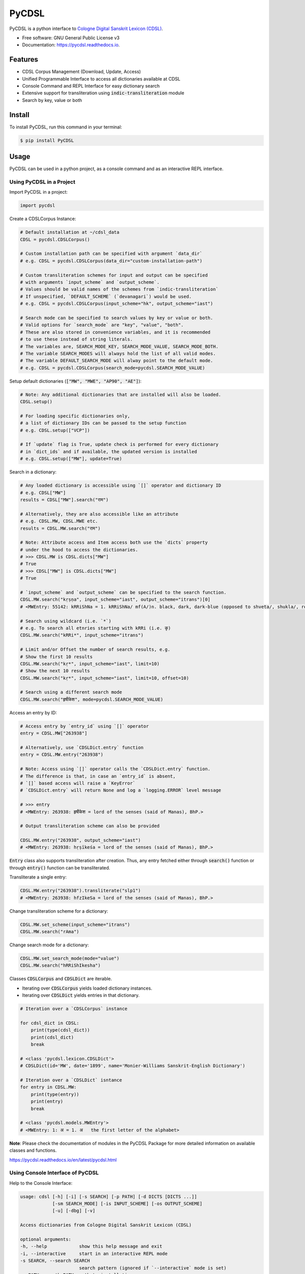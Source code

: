 ======
PyCDSL
======


.. image:: https://img.shields.io/pypi/v/PyCDSL?color=success
        :target: https://pypi.python.org/pypi/PyCDSL

.. image:: https://readthedocs.org/projects/pycdsl/badge/?version=latest
        :target: https://pycdsl.readthedocs.io/en/latest/?version=latest
        :alt: Documentation Status

.. image:: https://img.shields.io/pypi/pyversions/PyCDSL
        :target: https://pypi.python.org/pypi/PyCDSL
        :alt: Python Version Support

.. image:: https://img.shields.io/github/issues/hrishikeshrt/PyCDSL
        :target: https://github.com/hrishikeshrt/PyCDSL/issues
        :alt: GitHub Issues

.. image:: https://img.shields.io/github/followers/hrishikeshrt?style=social
        :target: https://github.com/hrishikeshrt
        :alt: GitHub Followers

.. image:: https://img.shields.io/twitter/follow/hrishikeshrt?style=social
        :target: https://twitter.com/hrishikeshrt
        :alt: Twitter Followers


PyCDSL is a python interface to `Cologne Digital Sanskrit Lexicon (CDSL)`_.

.. _`Cologne Digital Sanskrit Lexicon (CDSL)`: https://www.sanskrit-lexicon.uni-koeln.de/


* Free software: GNU General Public License v3
* Documentation: https://pycdsl.readthedocs.io.

Features
========

* CDSL Corpus Management (Download, Update, Access)
* Unified Programmable Interface to access all dictionaries available at CDSL
* Console Command and REPL Interface for easy dictionary search
* Extensive support for transliteration using :code:`indic-transliteration` module
* Search by key, value or both

Install
=======

To install PyCDSL, run this command in your terminal:

.. code-block:: console

    $ pip install PyCDSL

Usage
=====

PyCDSL can be used in a python project, as a console command and
as an interactive REPL interface.

Using PyCDSL in a Project
-------------------------

Import PyCDSL in a project:

.. code-block:: python

    import pycdsl

Create a CDSLCorpus Instance:

.. code-block:: python

    # Default installation at ~/cdsl_data
    CDSL = pycdsl.CDSLCorpus()

    # Custom installation path can be specified with argument `data_dir`
    # e.g. CDSL = pycdsl.CDSLCorpus(data_dir="custom-installation-path")

    # Custom transliteration schemes for input and output can be specified
    # with arguments `input_scheme` and `output_scheme`.
    # Values should be valid names of the schemes from `indic-transliteration`
    # If unspecified, `DEFAULT_SCHEME` (`devanagari`) would be used.
    # e.g. CDSL = pycdsl.CDSLCorpus(input_scheme="hk", output_scheme="iast")

    # Search mode can be specified to search values by key or value or both.
    # Valid options for `search_mode` are "key", "value", "both".
    # These are also stored in convenience variables, and it is recommended
    # to use these instead of string literals.
    # The variables are, SEARCH_MODE_KEY, SEARCH_MODE_VALUE, SEARCH_MODE_BOTH.
    # The variable SEARCH_MODES will always hold the list of all valid modes.
    # The variable DEFAULT_SEARCH_MODE will alway point to the default mode.
    # e.g. CDSL = pycdsl.CDSLCorpus(search_mode=pycdsl.SEARCH_MODE_VALUE)

Setup default dictionaries (:code:`["MW", "MWE", "AP90", "AE"]`):

.. code-block:: python

    # Note: Any additional dictionaries that are installed will also be loaded.
    CDSL.setup()

    # For loading specific dictionaries only,
    # a list of dictionary IDs can be passed to the setup function
    # e.g. CDSL.setup(["VCP"])

    # If `update` flag is True, update check is performed for every dictionary
    # in `dict_ids` and if available, the updated version is installed
    # e.g. CDSL.setup(["MW"], update=True)

Search in a dictionary:

.. code-block:: python

    # Any loaded dictionary is accessible using `[]` operator and dictionary ID
    # e.g. CDSL["MW"]
    results = CDSL["MW"].search("राम")

    # Alternatively, they are also accessible like an attribute
    # e.g. CDSL.MW, CDSL.MWE etc.
    results = CDSL.MW.search("राम")

    # Note: Attribute access and Item access both use the `dicts` property
    # under the hood to access the dictionaries.
    # >>> CDSL.MW is CDSL.dicts["MW"]
    # True
    # >>> CDSL["MW"] is CDSL.dicts["MW"]
    # True

    # `input_scheme` and `output_scheme` can be specified to the search function.
    CDSL.MW.search("kṛṣṇa", input_scheme="iast", output_scheme="itrans")[0]
    # <MWEntry: 55142: kRRiShNa = 1. kRRiShNa/ mf(A/)n. black, dark, dark-blue (opposed to shveta/, shukla/, ro/hita, and aruNa/), RV.; AV. &c.>

    # Search using wildcard (i.e. `*`)
    # e.g. To search all etnries starting with kRRi (i.e. कृ)
    CDSL.MW.search("kRRi*", input_scheme="itrans")

    # Limit and/or Offset the number of search results, e.g.
    # Show the first 10 results
    CDSL.MW.search("kṛ*", input_scheme="iast", limit=10)
    # Show the next 10 results
    CDSL.MW.search("kṛ*", input_scheme="iast", limit=10, offset=10)

    # Search using a different search mode
    CDSL.MW.search("हृषीकेश", mode=pycdsl.SEARCH_MODE_VALUE)

Access an entry by ID:

.. code-block:: python

    # Access entry by `entry_id` using `[]` operator
    entry = CDSL.MW["263938"]

    # Alternatively, use `CDSLDict.entry` function
    entry = CDSL.MW.entry("263938")

    # Note: Access using `[]` operator calls the `CDSLDict.entry` function.
    # The difference is that, in case an `entry_id` is absent,
    # `[]` based access will raise a `KeyError`
    # `CDSLDict.entry` will return None and log a `logging.ERROR` level message

    # >>> entry
    # <MWEntry: 263938: हृषीकेश = lord of the senses (said of Manas), BhP.>

    # Output transliteration scheme can also be provided

    CDSL.MW.entry("263938", output_scheme="iast")
    # <MWEntry: 263938: hṛṣīkeśa = lord of the senses (said of Manas), BhP.>

:code:`Entry` class also supports transliteration after creation.
Thus, any entry fetched either through :code:`search()` function or through :code:`entry()` function can be transliterated.

Transliterate a single entry:

.. code-block:: python

    CDSL.MW.entry("263938").transliterate("slp1")
    # <MWEntry: 263938: hfzIkeSa = lord of the senses (said of Manas), BhP.>

Change transliteration scheme for a dictionary:

.. code-block:: python

    CDSL.MW.set_scheme(input_scheme="itrans")
    CDSL.MW.search("rAma")

Change search mode for a dictionary:

.. code-block:: python

    CDSL.MW.set_search_mode(mode="value")
    CDSL.MW.search("hRRiShIkesha")

Classes :code:`CDSLCorpus` and :code:`CDSLDict` are iterable.

* Iterating over :code:`CDSLCorpus` yields loaded dictionary instances.
* Iterating over :code:`CDSLDict` yields entries in that dictionary.

.. code-block:: python

    # Iteration over a `CDSLCorpus` instance

    for cdsl_dict in CDSL:
        print(type(cdsl_dict))
        print(cdsl_dict)
        break

    # <class 'pycdsl.lexicon.CDSLDict'>
    # CDSLDict(id='MW', date='1899', name='Monier-Williams Sanskrit-English Dictionary')

    # Iteration over a `CDSLDict` isntance
    for entry in CDSL.MW:
        print(type(entry))
        print(entry)
        break

    # <class 'pycdsl.models.MWEntry'>
    # <MWEntry: 1: अ = 1. अ   the first letter of the alphabet>

**Note**: Please check the documentation of modules in the PyCDSL Package for more
detailed information on available classes and functions.

https://pycdsl.readthedocs.io/en/latest/pycdsl.html


Using Console Interface of PyCDSL
---------------------------------

Help to the Console Interface:

.. code-block:: console

    usage: cdsl [-h] [-i] [-s SEARCH] [-p PATH] [-d DICTS [DICTS ...]]
                [-sm SEARCH_MODE] [-is INPUT_SCHEME] [-os OUTPUT_SCHEME]
                [-u] [-dbg] [-v]

    Access dictionaries from Cologne Digital Sanskrit Lexicon (CDSL)

    optional arguments:
    -h, --help            show this help message and exit
    -i, --interactive     start in an interactive REPL mode
    -s SEARCH, --search SEARCH
                          search pattern (ignored if `--interactive` mode is set)
    -p PATH, --path PATH  path to installation
    -d DICTS [DICTS ...], --dicts DICTS [DICTS ...]
                          dictionary id(s)
    -sm SEARCH_MODE, --search-mode SEARCH_MODE
                          search mode
    -is INPUT_SCHEME, --input-scheme INPUT_SCHEME
                          input transliteration scheme
    -os OUTPUT_SCHEME, --output-scheme OUTPUT_SCHEME
                          output transliteration scheme
    -u, --update          update specified dictionaries
    -dbg, --debug         turn debug mode on
    -v, --version         show version and exit


Common Usage:

.. code-block:: console

    $ cdsl -d MW AP90 -s हृषीकेश


**Note**: Arguments for specifying installation path, dictionary IDs, input and output transliteration schemes
are valid for both interactive REPL shell and non-interactive console command.

Using REPL Interface of PyCDSL
------------------------------

To use REPL Interface to Cologne Digital Sanskrit Lexicon (CDSL):

.. code-block:: console

    $ cdsl -i


REPL Session Example
--------------------

.. code-block:: console

    Cologne Sanskrit Digital Lexicon (CDSL)
    ---------------------------------------
    Install or load dictionaries by typing `use [DICT_IDS..]` e.g. `use MW`.
    Type any keyword to search in the selected dictionaries. (help or ? for list of options)
    Loaded 4 dictionaries.

    (CDSL::None) help

    Documented commands (type help <topic>):
    ========================================
    EOF        dicts  info          output_scheme  shell  update
    available  exit   input_scheme  search         show   use
    debug      help   limit         search_mode    stats  version

    (CDSL::None) help available
    Display a list of dictionaries available in CDSL

    (CDSL::None) help search

        Search in the active dictionaries

        Note
        ----
        * Searching in the active dictionaries is also the default action.
        * In general, we do not need to use this command explicitly unless we
          want to search the command keywords, such as, `available` `search`,
          `version`, `help` etc. in the active dictionaries.

    (CDSL::None) help dicts
    Display a list of dictionaries available locally

    (CDSL::None) dicts
    CDSLDict(id='AP90', date='1890', name='Apte Practical Sanskrit-English Dictionary')
    CDSLDict(id='MW', date='1899', name='Monier-Williams Sanskrit-English Dictionary')
    CDSLDict(id='MWE', date='1851', name='Monier-Williams English-Sanskrit Dictionary')
    CDSLDict(id='AE', date='1920', name="Apte Student's English-Sanskrit Dictionary")

    (CDSL::None) update
    Data for dictionary 'AP90' is up-to-date.
    Data for dictionary 'MW' is up-to-date.
    Data for dictionary 'MWE' is up-to-date.
    Data for dictionary 'AE' is up-to-date.

    (CDSL::None) use MW
    Using 1 dictionaries: ['MW']

    (CDSL::MW) हृषीकेश

    Found 6 results in MW.

    <MWEntry: 263922: हृषीकेश = हृषी-केश a   See below under हृषीक.>
    <MWEntry: 263934: हृषीकेश = हृषीकेश b m. (perhaps = हृषी-केश cf. हृषी-वत् above) id. (-त्व n.), MBh.; Hariv. &c.>
    <MWEntry: 263935: हृषीकेश = N. of the tenth month, VarBṛS.>
    <MWEntry: 263936: हृषीकेश = of a Tīrtha, Cat.>
    <MWEntry: 263937: हृषीकेश = of a poet, ib.>
    <MWEntry: 263938: हृषीकेश = lord of the senses (said of Manas), BhP.>

    (CDSL::MW) show 263938

    <MWEntry: 263938: हृषीकेश = lord of the senses (said of Manas), BhP.>

    (CDSL::MW) input_scheme itrans
    Input scheme set to 'itrans'.

    (CDSL::MW) hRRiSIkesha

    Found 6 results in MW.

    <MWEntry: 263922: हृषीकेश = हृषी-केश a   See below under हृषीक.>
    <MWEntry: 263934: हृषीकेश = हृषीकेश b m. (perhaps = हृषी-केश cf. हृषी-वत् above) id. (-त्व n.), MBh.; Hariv. &c.>
    <MWEntry: 263935: हृषीकेश = N. of the tenth month, VarBṛS.>
    <MWEntry: 263936: हृषीकेश = of a Tīrtha, Cat.>
    <MWEntry: 263937: हृषीकेश = of a poet, ib.>
    <MWEntry: 263938: हृषीकेश = lord of the senses (said of Manas), BhP.>

    (CDSL::MW) output_scheme iast
    Output scheme set to 'iast'.

    (CDSL::MW) hRRiSIkesha

    Found 6 results in MW.

    <MWEntry: 263922: hṛṣīkeśa = hṛṣī-keśa a   See below under hṛṣīka.>
    <MWEntry: 263934: hṛṣīkeśa = hṛṣīkeśa b m. (perhaps = hṛṣī-keśa cf. hṛṣī-vat above) id. (-tva n.), MBh.; Hariv. &c.>
    <MWEntry: 263935: hṛṣīkeśa = N. of the tenth month, VarBṛS.>
    <MWEntry: 263936: hṛṣīkeśa = of a Tīrtha, Cat.>
    <MWEntry: 263937: hṛṣīkeśa = of a poet, ib.>
    <MWEntry: 263938: hṛṣīkeśa = lord of the senses (said of Manas), BhP.>

    (CDSL::MW) limit 2
    Limit set to '2'.

    (CDSL::MW) hRRiSIkesha

    Found 2 results in MW.

    <MWEntry: 263922: hṛṣīkeśa = hṛṣī-keśa a   See below under hṛṣīka.>
    <MWEntry: 263934: hṛṣīkeśa = hṛṣīkeśa b m. (perhaps = hṛṣī-keśa cf. hṛṣī-vat above) id. (-tva n.), MBh.; Hariv. &c.>

    (CDSL::MW) limit -1
    Limit set to 'None'.

    (CDSL::MW) search_mode value
    Search mode set to 'value'.

    (CDSL::MW) hRRiSIkesha

    Found 1 results in MW.

    <MWEntry: 263938.1: hṛṣīkeśatva = hṛṣīkeśa—tva n.>

    (CDSL::MW) search_mode both
    Search mode set to 'both'.

    (CDSL::MW) hRRiSIkesha

    Found 7 results in MW.

    <MWEntry: 263922: hṛṣīkeśa = hṛṣī-keśa a   See below under hṛṣīka.>
    <MWEntry: 263934: hṛṣīkeśa = hṛṣīkeśa b m. (perhaps = hṛṣī-keśa cf. hṛṣī-vat above) id. (-tva n.), MBh.; Hariv. &c.>
    <MWEntry: 263935: hṛṣīkeśa = N. of the tenth month, VarBṛS.>
    <MWEntry: 263936: hṛṣīkeśa = of a Tīrtha, Cat.>
    <MWEntry: 263937: hṛṣīkeśa = of a poet, ib.>
    <MWEntry: 263938: hṛṣīkeśa = lord of the senses (said of Manas), BhP.>
    <MWEntry: 263938.1: hṛṣīkeśatva = hṛṣīkeśa—tva n.>

    (CDSL::MW) info
    Total 1 dictionaries are active.
    CDSLDict(id='MW', date='1899', name='Monier-Williams Sanskrit-English Dictionary')

    (CDSL::MW) stats
    Total 1 dictionaries are active.
    ---
    CDSLDict(id='MW', date='1899', name='Monier-Williams Sanskrit-English Dictionary')
    {'total': 287627, 'distinct': 194044, 'top': [('कृष्ण', 50), ('शिव', 46), ('विजय', 46), ('पुष्कर', 45), ('काल', 39), ('सिद्ध', 39), ('योग', 39), ('चित्र', 38), ('शुचि', 36), ('वसु', 36)]}

    (CDSL::MW) use WIL

    Downloading 'WIL.web.zip' ... (8394727 bytes)
    100%|██████████████████████████████████████████████████████████████████████████████████████| 8.39M/8.39M [00:21<00:00, 386kB/s]
    Successfully downloaded 'WIL.web.zip' from 'https://www.sanskrit-lexicon.uni-koeln.de/scans/WILScan/2020/downloads/wilweb1.zip'.
    Using 1 dictionaries: ['WIL']

    (CDSL::WIL)

    (CDSL::WIL) use WIL MW
    Using 2 dictionaries: ['WIL', 'MW']

    (CDSL::WIL,MW) hRRiSIkesha

    Found 1 results in WIL.

    <WILEntry: 44411: hṛṣīkeśa = hṛṣīkeśa  m. (-śaḥ) KṚṢṆA or VIṢṆU. E. hṛṣīka an organ of sense, and īśa lord.>

    Found 6 results in MW.

    <MWEntry: 263922: hṛṣīkeśa = hṛṣī-keśa a   See below under hṛṣīka.>
    <MWEntry: 263934: hṛṣīkeśa = hṛṣīkeśa b m. (perhaps = hṛṣī-keśa cf. hṛṣī-vat above) id. (-tva n.), MBh.; Hariv. &c.>
    <MWEntry: 263935: hṛṣīkeśa = N. of the tenth month, VarBṛS.>
    <MWEntry: 263936: hṛṣīkeśa = of a Tīrtha, Cat.>
    <MWEntry: 263937: hṛṣīkeśa = of a poet, ib.>
    <MWEntry: 263938: hṛṣīkeśa = lord of the senses (said of Manas), BhP.>

    (CDSL::WIL,MW) use MW AP90 MWE AE
    Using 4 dictionaries: ['MW', 'AP90', 'MWE', 'AE']

    (CDSL::MW+3) use ALL
    Using 5 dictionaries: ['AP90', 'MW', 'MWE', 'AE', 'WIL']

    (CDSL::AP90+3) use NONE
    Using 0 dictionaries: []

    (CDSL::None) exit
    Bye


Credits
=======

This application uses data from `Cologne Digital Sanskrit Dictionaries`_, Cologne University.

.. _`Cologne Digital Sanskrit Dictionaries`: https://www.sanskrit-lexicon.uni-koeln.de/
